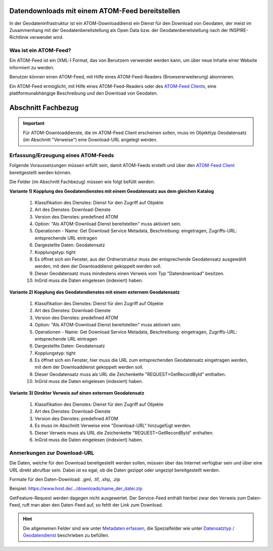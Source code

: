 
Datendownloads mit einem ATOM-Feed bereitstellen
^^^^^^^^^^^^^^^^^^^^^^^^^^^^^^^^^^^^^^^^^^^^^^^^
In der Geodateninfrastruktur ist ein ATOM-Downloaddienst ein Dienst für den Download von Geodaten, der meist im Zusammenhang mit der Geodatenbereitstellung als Open Data bzw. der Geodatenbereitstellung nach der INSPIRE-Richtlinie verwendet wird.

 
Was ist ein ATOM-Feed?
""""""""""""""""""""""

Ein ATOM-Feed ist ein (XML-) Format, das von Benutzern verwendet werden kann, um über neue Inhalte einer Website informiert zu werden.

Benutzer können einen ATOM-Feed, mit Hilfe eines ATOM-Feed-Readers (Browsererweiterung) abonnieren.

Ein ATOM-Feed ermöglicht, mit Hilfe eines ATOM-Feed-Readers oder des `ATOM-Feed Clients <https://metaver-bedienungsanleitung.readthedocs.io/de/igeng/ingrid-editor/erfassung/datensatztypen/ATOM-feed/client.html>`_, eine plattformunabhängige Beschreibung und den Download von Geodaten.


Abschnitt Fachbezug
^^^^^^^^^^^^^^^^^^^

.. important:: Für ATOM-Downloaddienste, die im ATOM-Feed Client erscheinen sollen, muss im Objekttyp Geodatensatz (im Abschnitt "Verweise") eine Download-URL angelegt werden.


Erfassung/Erzeugung eines ATOM-Feeds
""""""""""""""""""""""""""""""""""""

Folgende Voraussetzungen müssen erfüllt sein, damit ATOM-Feeds erstellt und über den `ATOM-Feed Client <https://metaver-bedienungsanleitung.readthedocs.io/de/igeng/ingrid-editor/erfassung/datensatztypen/ATOM-feed/client.html>`_ bereitgestellt werden können.

Die Felder (im Abschnitt Fachbezug) müssen wie folgt befüllt werden:

**Variante 1) Kopplung des Geodatendienstes mit einem Geodatensatz aus dem gleichen Katalog**

  1. Klassifikation des Dienstes: Dienst für den Zugriff auf Objekte
  2. Art des Dienstes: Download-Dienste
  3. Version des Dienstes: predefined ATOM
  4. Option: "Als ATOM-Download Dienst bereitstellen" muss aktiviert sein.
  5. Operationen - Name: Get Download Service Metadata, Beschreibung: eingetragen, Zugriffs-URL: entsprechende URL eintragen
  6. Dargestellte Daten: Geodatensatz
  7. Kopplungstyp: tight
  8. Es öffnet sich ein Fenster, aus der Ordnerstruktur muss der entsprechende Geodatensatz ausgewählt werden, mit dem der Downloaddienst gekoppelt werden soll.
  9. Dieser Geodatensatz muss mindestens einen Verweis vom Typ "Datendownload" besitzen.
  10. InGrid muss die Daten eingelesen (indexiert) haben.


**Variante 2) Kopplung des Geodatendienstes mit einem externem Geodatensatz**


  1. Klassifikation des Dienstes: Dienst für den Zugriff auf Objekte
  2. Art des Dienstes: Download-Dienste
  3. Version des Dienstes: predefined ATOM
  4. Option: "Als ATOM-Download Dienst bereitstellen" muss aktiviert sein.
  5. Operationen - Name: Get Download Service Metadata, Beschreibung: eingetragen, Zugriffs-URL: entsprechende URL eintragen
  6. Dargestellte Daten: Geodatensatz
  7. Kopplungstyp: tight
  8. Es öffnet sich ein Fenster, hier muss die URL zum entsprechenden Geodatensatz eingetragen werden, mit dem der Downloaddienst gekoppelt werden soll.
  9. Dieser Geodatensatz muss als URL die Zeichenkette "REQUEST=GetRecordById" enthalten.
  10. InGrid muss die Daten eingelesen (indexiert) haben.



**Variante 3) Direkter Verweis auf einen externem Geodatensatz**

  1. Klassifikation des Dienstes: Dienst für den Zugriff auf Objekte
  2. Art des Dienstes: Download-Dienste
  3. Version des Dienstes: predefined ATOM
  4. Es muss im Abschnitt Verweise eine "Download-URL" hinzugefügt werden.
  5. Dieser Verweis muss als URL die Zeichenkette "REQUEST=GetRecordById" enthalten.
  6. InGrid muss die Daten eingelesen (indexiert) haben.


Anmerkungen zur Download-URL
""""""""""""""""""""""""""""

Die Daten, welche für den Download bereitgestellt werden sollen, müssen über das Internet verfügbar sein und über eine URL direkt abrufbar sein. Dabei ist es egal, ob die Daten gezippt oder ungezipt bereitgestellt werden.

Formate für den Daten-Download: .gml, .tif, .shp, .zip

Beispiel: https://www.host.de/.../downloads/name_der_datei.zip


GetFeature-Request werden dagegen nicht ausgewertet. Der Service-Feed enthält hierbei zwar den Verweis zum Daten-Feed, ruft man aber den Daten-Feed auf, so fehlt der Link zum Download. 


.. hint:: Die allgemeinen Felder sind wie unter `Metadaten erfassen <https://metaver-bedienungsanleitung.readthedocs.io/de/igeng/ingrid-editor/erfassung/erfassung-metadaten.html>`_, die Spezialfelder wie unter `Datensatztyp / Geodatendienst <https://metaver-bedienungsanleitung.readthedocs.io/de/igeng/ingrid-editor/erfassung/datensatztypen/datensatztyp-geodatendienst.html>`_ beschrieben zu befüllen.